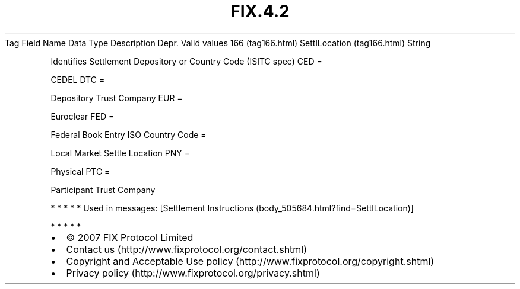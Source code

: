 .TH FIX.4.2 "" "" "Tag #166"
Tag
Field Name
Data Type
Description
Depr.
Valid values
166 (tag166.html)
SettlLocation (tag166.html)
String
.PP
Identifies Settlement Depository or Country Code (ISITC spec)
CED
=
.PP
CEDEL
DTC
=
.PP
Depository Trust Company
EUR
=
.PP
Euroclear
FED
=
.PP
Federal Book Entry
ISO Country Code
=
.PP
Local Market Settle Location
PNY
=
.PP
Physical
PTC
=
.PP
Participant Trust Company
.PP
   *   *   *   *   *
Used in messages:
[Settlement Instructions (body_505684.html?find=SettlLocation)]
.PP
   *   *   *   *   *
.PP
.PP
.IP \[bu] 2
© 2007 FIX Protocol Limited
.IP \[bu] 2
Contact us (http://www.fixprotocol.org/contact.shtml)
.IP \[bu] 2
Copyright and Acceptable Use policy (http://www.fixprotocol.org/copyright.shtml)
.IP \[bu] 2
Privacy policy (http://www.fixprotocol.org/privacy.shtml)
